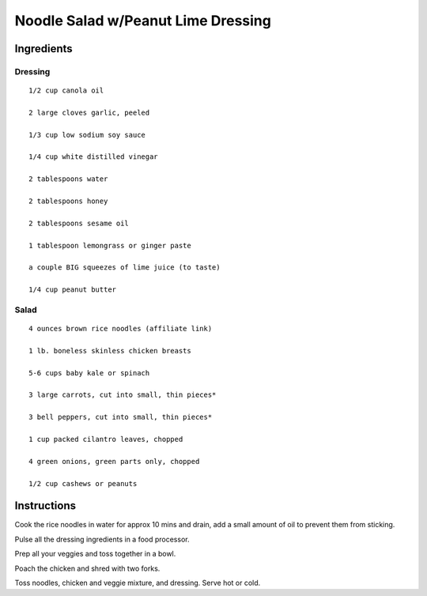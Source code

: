 -----------------------------------------
Noodle Salad w/Peanut Lime Dressing
-----------------------------------------

Ingredients
--------------

Dressing
**********

::

    1/2 cup canola oil

    2 large cloves garlic, peeled

    1/3 cup low sodium soy sauce

    1/4 cup white distilled vinegar

    2 tablespoons water

    2 tablespoons honey

    2 tablespoons sesame oil

    1 tablespoon lemongrass or ginger paste

    a couple BIG squeezes of lime juice (to taste)

    1/4 cup peanut butter

Salad
*******

::

    4 ounces brown rice noodles (affiliate link)

    1 lb. boneless skinless chicken breasts

    5-6 cups baby kale or spinach

    3 large carrots, cut into small, thin pieces*

    3 bell peppers, cut into small, thin pieces*

    1 cup packed cilantro leaves, chopped

    4 green onions, green parts only, chopped

    1/2 cup cashews or peanuts

Instructions
-------------

Cook the rice noodles in water for approx 10 mins and drain, add a small amount of oil to prevent them from sticking.

Pulse all the dressing ingredients in a food processor.

Prep all your veggies and toss together in a bowl.

Poach the chicken and shred with two forks.

Toss noodles, chicken and veggie mixture, and dressing. Serve hot or cold.
